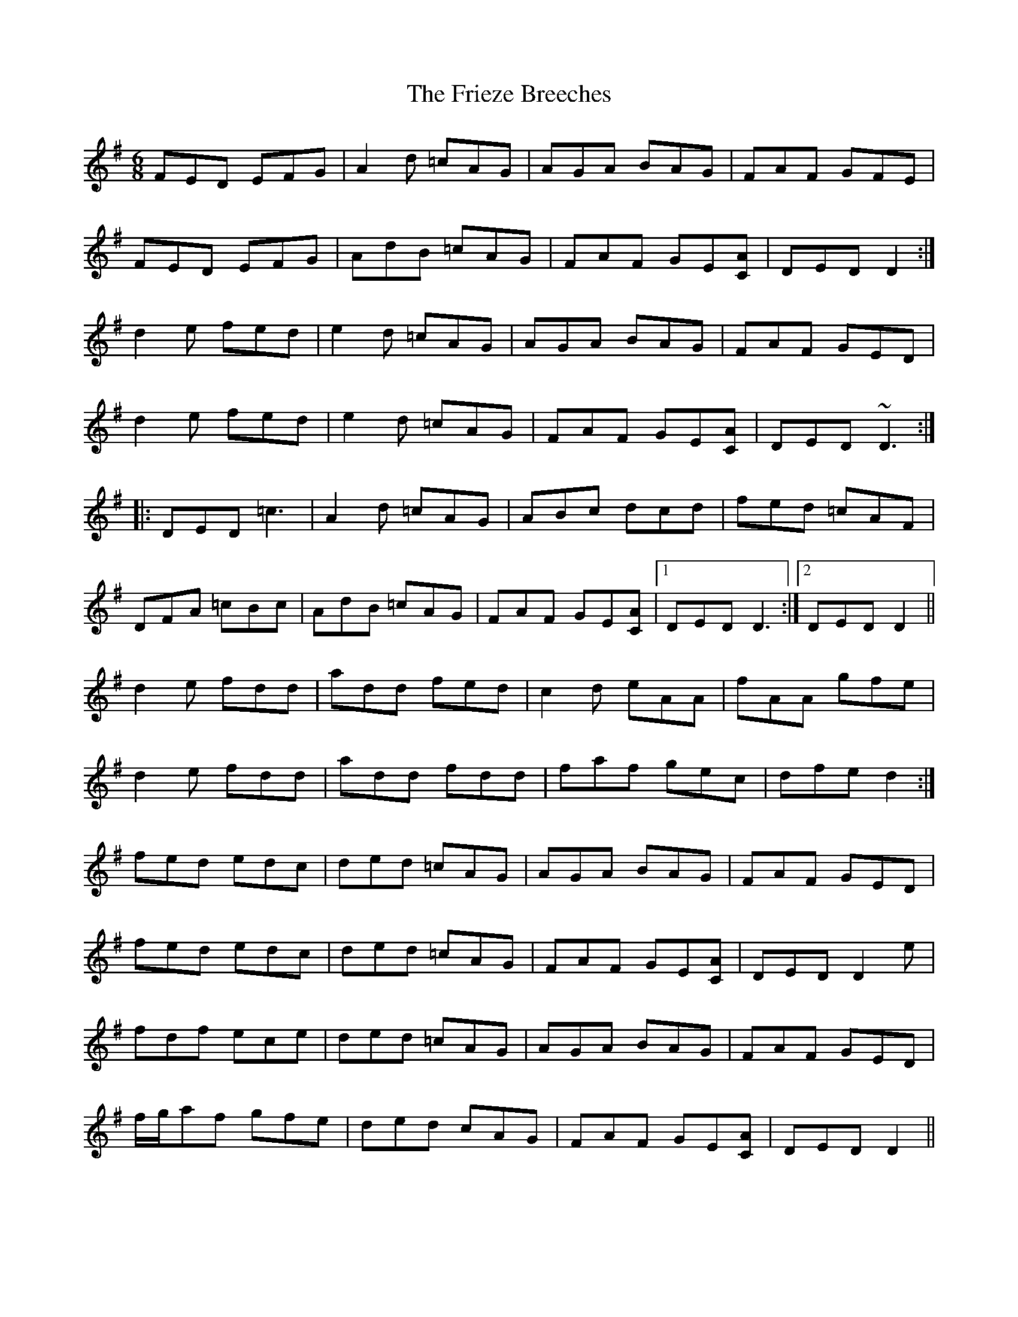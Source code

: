 X: 14116
T: Frieze Breeches, The
R: jig
M: 6/8
K: Dmixolydian
FED EFG|A2 d =cAG|AGA BAG|FAF GFE|
FED EFG|AdB =cAG|FAF GE[CA]|DED D2:|
d2 e fed|e2 d =cAG|AGA BAG|FAF GED|
d2 e fed|e2 d =cAG|FAF GE[CA]|DED ~D3:|
|:DED =c3|A2 d =cAG|ABc dcd|fed =cAF|
DFA =cBc|AdB =cAG|FAF GE[CA]|1 DED D3:|2 DED D2||
d2 e fdd|add fed|c2 d eAA|fAA gfe|
d2 e fdd|add fdd|faf gec|dfe d2:|
fed edc|ded =cAG|AGA BAG|FAF GED|
fed edc|ded =cAG|FAF GE[CA]|DED D2 e|
fdf ece|ded =cAG|AGA BAG|FAF GED|
f/g/af gfe|ded cAG|FAF GE[CA]|DED D2||

